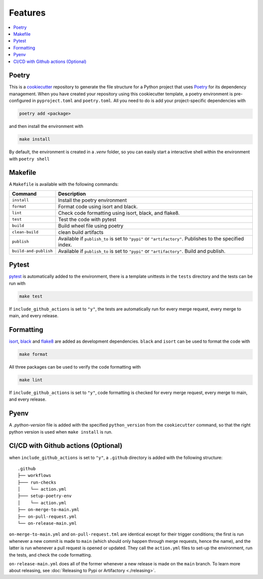 ====================
Features
====================


.. contents:: :local:
    :depth: 3

Poetry
---------------

This is a `cookiecutter <https://github.com/cookiecutter/cookiecutter>`_ repository to generate the file structure for a Python project that uses `Poetry <https://python-poetry.org/>`_ for its dependency management.
When you have created your repository using this cookiecutter template, a poetry environment is pre-configured in ``pyproject.toml`` and ``poetry.toml``. All you need to do is
add your project-specific dependencies with

.. code-block:: bash

    poetry add <package>

and then install the environment with 

.. code-block:: bash

    make install

By default, the environment is created in a `.venv` folder, so you can easily start a interactive shell within the environment with ``poetry shell``

Makefile
-----------

A ``Makefile`` is available with the following commands:

+------------------------+-----------------------------------------------------------------------------------------------------------+
| Command                | Description                                                                                               |
+========================+===========================================================================================================+
| ``install``            | Install the poetry environment                                                                            |
+------------------------+-----------------------------------------------------------------------------------------------------------+
| ``format``             | Format code using isort and black.                                                                        |
+------------------------+-----------------------------------------------------------------------------------------------------------+
| ``lint``               | Check code formatting using isort, black, and flake8.                                                     |
+------------------------+-----------------------------------------------------------------------------------------------------------+
| ``test``               | Test the code with pytest                                                                                 |
+------------------------+-----------------------------------------------------------------------------------------------------------+
| ``build``              | Build wheel file using poetry                                                                             |
+------------------------+-----------------------------------------------------------------------------------------------------------+
| ``clean-build``        | clean build artifacts                                                                                     |
+------------------------+-----------------------------------------------------------------------------------------------------------+
| ``publish``            | Available if ``publish_to`` is set to ``"pypi"`` or ``"artifactory"``. Publishes to the specified index.  |
+------------------------+-----------------------------------------------------------------------------------------------------------+
| ``build-and-publish``  | Available if ``publish_to`` is set to ``"pypi"`` or ``"artifactory"``. Build and publish.                 |
+------------------------+-----------------------------------------------------------------------------------------------------------+

Pytest
----------

`pytest <https://docs.pytest.org/en/7.1.x/>`_ is automatically added to the environment, there is a template unittests in the ``tests`` directory and 
the tests can be run with

.. code-block:: bash

    make test


If ``include_github_actions`` is set to ``"y"``, the tests are automatically run for every merge request, 
every merge to main, and every release.

Formatting
----------

`isort <https://pycqa.github.io/isort/index.html>`_, `black <https://pypi.org/project/black/>`_ and `flake8 <https://flake8.pycqa.org/en/latest/>`_ are added 
as development dependencies. ``black`` and ``isort`` can be used to format the code with 

.. code-block:: bash

    make format

All three packages can be used to verify the code formatting with 

.. code-block:: bash

    make lint

If ``include_github_actions`` is set to ``"y"``, code formatting is checked for every merge request, every merge to main, and every release.

Pyenv
-------

A `.python-version` file is added with the specified ``python_version`` from the ``cookiecutter`` command, so that the right python version is used when ``make install`` is run.

CI/CD with Github actions (Optional)
---------------------------------------

when ``include_github_actions`` is set to ``"y"``, a ``.github`` directory is added with the following structure:

::

    .github
    ├── workflows
    ├─── run-checks
    │    └── action.yml    
    ├─── setup-poetry-env
    │    └── action.yml         
    ├── on-merge-to-main.yml
    ├── on-pull-request.yml          
    └── on-release-main.yml
      
``on-merge-to-main.yml`` and ``on-pull-request.tml`` are identical except for their trigger conditions; the first is run whenever a new commit is made to ``main`` 
(which should only happen through merge requests, hence the name), and the latter is run whenever a pull request is opened or updated. They call the ``action.yml`` files
to set-up the environment, run the tests, and check the code formatting.

``on-release-main.yml`` does all of the former whenever a new release is made on the ``main`` branch. To learn more about releasing, 
see :doc:`Releasing to Pypi or Artifactory <./releasing>`. 

